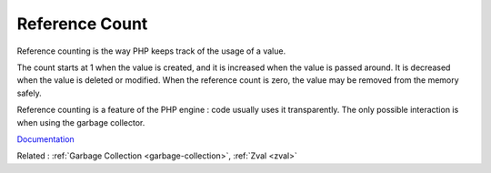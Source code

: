.. _reference-count:
.. meta::
	:description:
		Reference Count: Reference counting is the way PHP keeps track of the usage of a value.
	:twitter:card: summary_large_image
	:twitter:site: @exakat
	:twitter:title: Reference Count
	:twitter:description: Reference Count: Reference counting is the way PHP keeps track of the usage of a value
	:twitter:creator: @exakat
	:og:title: Reference Count
	:og:type: article
	:og:description: Reference counting is the way PHP keeps track of the usage of a value
	:og:url: https://php-dictionary.readthedocs.io/en/latest/dictionary/reference-count.ini.html
	:og:locale: en


Reference Count
---------------

Reference counting is the way PHP keeps track of the usage of a value.

The count starts at 1 when the value is created, and it is increased when the value is passed around. It is decreased when the value is deleted or modified. When the reference count is zero, the value may be removed from the memory safely. 

Reference counting is a feature of the PHP engine : code usually uses it transparently. The only possible interaction is when using the garbage collector.


`Documentation <https://www.php.net/manual/en/features.gc.refcounting-basics.php>`__

Related : :ref:`Garbage Collection <garbage-collection>`, :ref:`Zval <zval>`
